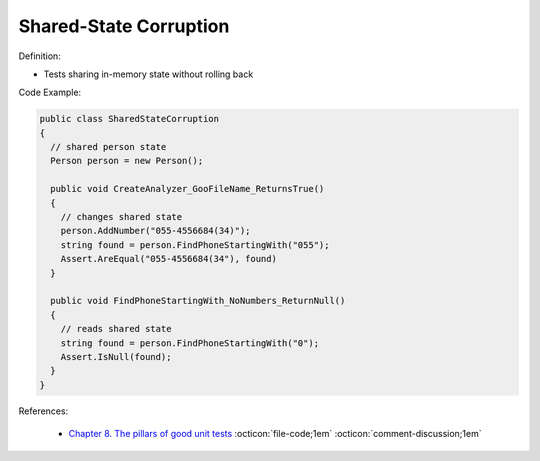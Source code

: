 Shared-State Corruption
^^^^^
Definition:

* Tests sharing in-memory state without rolling back


Code Example:

.. code-block:: java

  public class SharedStateCorruption
  {
    // shared person state
    Person person = new Person();

    public void CreateAnalyzer_GooFileName_ReturnsTrue()
    {
      // changes shared state
      person.AddNumber("055-4556684(34)");
      string found = person.FindPhoneStartingWith("055");
      Assert.AreEqual("055-4556684(34"), found)
    }

    public void FindPhoneStartingWith_NoNumbers_ReturnNull()
    {
      // reads shared state
      string found = person.FindPhoneStartingWith("0");
      Assert.IsNull(found);
    }
  }

References:

 * `Chapter 8. The pillars of good unit tests <https://apprize.best/c/unit/8.html>`_ :octicon:`file-code;1em` :octicon:`comment-discussion;1em`

